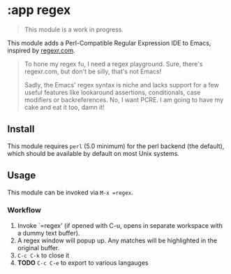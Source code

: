 * :app regex

#+begin_quote
This module is a work in progress.
#+end_quote

This module adds a Perl-Compatible Regular Expression IDE to Emacs, inspired by [[http://regexr.com/][regexr.com]].

#+begin_quote
To hone my regex fu, I need a regex playground. Sure, there's regexr.com, but don't be silly, that's not Emacs!

Sadly, the Emacs' regex syntax is niche and lacks support for a few useful features like lookaround assertions, conditionals, case modifiers or backreferences. No, I want PCRE. I am going to have my cake and eat it too, damn it!
#+end_quote

** Install
This module requires =perl= (5.0 minimum) for the perl backend (the default), which should be available by default on most Unix systems.

** Usage
This module can be invoked via ~M-x =regex~.

*** Workflow
1. Invoke `=regex' (if opened with C-u, opens in separate workspace with a dummy text buffer).
2. A regex window will popup up. Any matches will be highlighted in the original buffer.
3. =C-c C-k= to close it
4. *TODO* =C-c C-e= to export to various langauges
